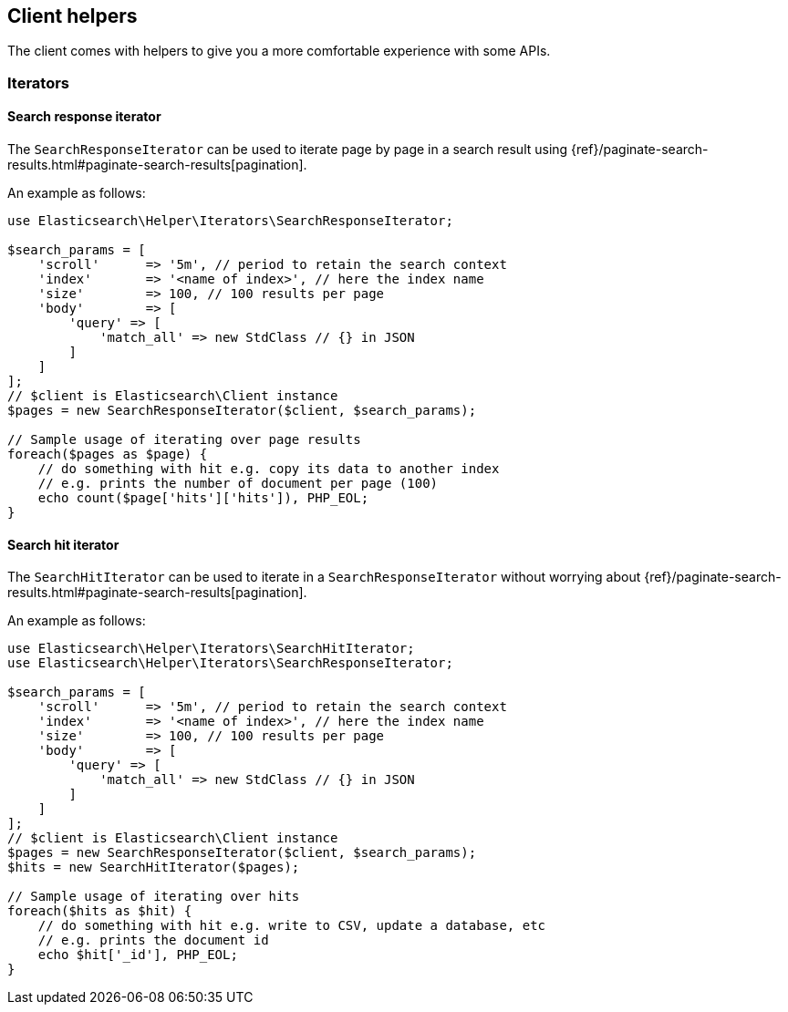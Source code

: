 [[client-helpers]]
== Client helpers

The client comes with helpers to give you a more comfortable experience with 
some APIs.


[discrete]
[[iterators]]
=== Iterators


[discrete]
[[search-response-iterator]]
==== Search response iterator

The `SearchResponseIterator` can be used to iterate page by page in a search 
result using 
{ref}/paginate-search-results.html#paginate-search-results[pagination].

An example as follows:

[source,php]
----
use Elasticsearch\Helper\Iterators\SearchResponseIterator;

$search_params = [
    'scroll'      => '5m', // period to retain the search context
    'index'       => '<name of index>', // here the index name
    'size'        => 100, // 100 results per page
    'body'        => [
        'query' => [
            'match_all' => new StdClass // {} in JSON
        ]
    ]
];
// $client is Elasticsearch\Client instance
$pages = new SearchResponseIterator($client, $search_params);

// Sample usage of iterating over page results
foreach($pages as $page) {
    // do something with hit e.g. copy its data to another index
    // e.g. prints the number of document per page (100)
    echo count($page['hits']['hits']), PHP_EOL;
}
----


[discrete]
[[search-hit-iterator]]
==== Search hit iterator

The `SearchHitIterator` can be used to iterate in a `SearchResponseIterator` 
without worrying about 
{ref}/paginate-search-results.html#paginate-search-results[pagination].

An example as follows:

[source,php]
----
use Elasticsearch\Helper\Iterators\SearchHitIterator;
use Elasticsearch\Helper\Iterators\SearchResponseIterator;

$search_params = [
    'scroll'      => '5m', // period to retain the search context
    'index'       => '<name of index>', // here the index name
    'size'        => 100, // 100 results per page
    'body'        => [
        'query' => [
            'match_all' => new StdClass // {} in JSON
        ]
    ]
];
// $client is Elasticsearch\Client instance
$pages = new SearchResponseIterator($client, $search_params);
$hits = new SearchHitIterator($pages);

// Sample usage of iterating over hits
foreach($hits as $hit) {
    // do something with hit e.g. write to CSV, update a database, etc
    // e.g. prints the document id
    echo $hit['_id'], PHP_EOL;
}
----